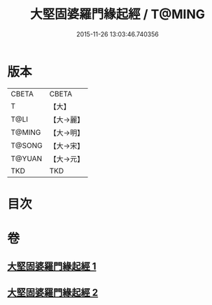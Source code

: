 #+TITLE: 大堅固婆羅門緣起經 / T@MING
#+DATE: 2015-11-26 13:03:46.740356
* 版本
 |     CBETA|CBETA   |
 |         T|【大】     |
 |      T@LI|【大→麗】   |
 |    T@MING|【大→明】   |
 |    T@SONG|【大→宋】   |
 |    T@YUAN|【大→元】   |
 |       TKD|TKD     |

* 目次
* 卷
** [[file:KR6a0008_001.txt][大堅固婆羅門緣起經 1]]
** [[file:KR6a0008_002.txt][大堅固婆羅門緣起經 2]]
